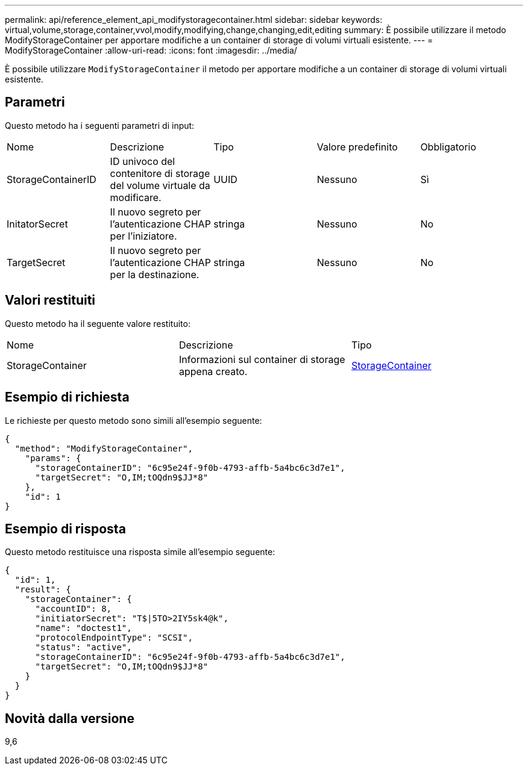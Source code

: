 ---
permalink: api/reference_element_api_modifystoragecontainer.html 
sidebar: sidebar 
keywords: virtual,volume,storage,container,vvol,modify,modifying,change,changing,edit,editing 
summary: È possibile utilizzare il metodo ModifyStorageContainer per apportare modifiche a un container di storage di volumi virtuali esistente. 
---
= ModifyStorageContainer
:allow-uri-read: 
:icons: font
:imagesdir: ../media/


[role="lead"]
È possibile utilizzare `ModifyStorageContainer` il metodo per apportare modifiche a un container di storage di volumi virtuali esistente.



== Parametri

Questo metodo ha i seguenti parametri di input:

|===


| Nome | Descrizione | Tipo | Valore predefinito | Obbligatorio 


 a| 
StorageContainerID
 a| 
ID univoco del contenitore di storage del volume virtuale da modificare.
 a| 
UUID
 a| 
Nessuno
 a| 
Sì



 a| 
InitatorSecret
 a| 
Il nuovo segreto per l'autenticazione CHAP per l'iniziatore.
 a| 
stringa
 a| 
Nessuno
 a| 
No



 a| 
TargetSecret
 a| 
Il nuovo segreto per l'autenticazione CHAP per la destinazione.
 a| 
stringa
 a| 
Nessuno
 a| 
No

|===


== Valori restituiti

Questo metodo ha il seguente valore restituito:

|===


| Nome | Descrizione | Tipo 


 a| 
StorageContainer
 a| 
Informazioni sul container di storage appena creato.
 a| 
xref:reference_element_api_storagecontainer.adoc[StorageContainer]

|===


== Esempio di richiesta

Le richieste per questo metodo sono simili all'esempio seguente:

[listing]
----
{
  "method": "ModifyStorageContainer",
    "params": {
      "storageContainerID": "6c95e24f-9f0b-4793-affb-5a4bc6c3d7e1",
      "targetSecret": "O,IM;tOQdn9$JJ*8"
    },
    "id": 1
}
----


== Esempio di risposta

Questo metodo restituisce una risposta simile all'esempio seguente:

[listing]
----
{
  "id": 1,
  "result": {
    "storageContainer": {
      "accountID": 8,
      "initiatorSecret": "T$|5TO>2IY5sk4@k",
      "name": "doctest1",
      "protocolEndpointType": "SCSI",
      "status": "active",
      "storageContainerID": "6c95e24f-9f0b-4793-affb-5a4bc6c3d7e1",
      "targetSecret": "O,IM;tOQdn9$JJ*8"
    }
  }
}
----


== Novità dalla versione

9,6
